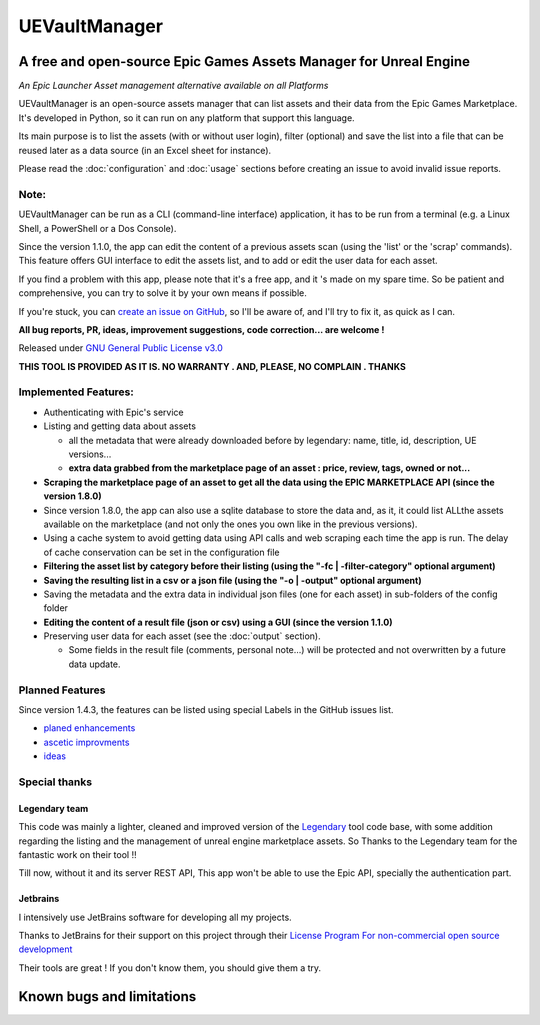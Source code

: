 UEVaultManager
==============
.. _intro:

A free and open-source Epic Games Assets Manager for Unreal Engine
------------------------------------------------------------------

*An Epic Launcher Asset management alternative available on all
Platforms*

UEVaultManager is an open-source assets manager that can list assets and
their data from the Epic Games Marketplace. It's developed in Python, so
it can run on any platform that support this language.

Its main purpose is to list the assets (with or without user login),
filter (optional) and save the list into a file that can be reused later
as a data source (in an Excel sheet for instance).

Please read the :doc:`configuration` and :doc:`usage` sections before creating an issue to avoid invalid
issue reports.

Note:
~~~~~~

UEVaultManager can be run as a CLI (command-line interface) application, it has to be run from a
terminal (e.g. a Linux Shell, a PowerShell or a Dos Console).

Since the version 1.1.0, the app can edit the content of a previous assets scan (using the 'list' or the 'scrap' commands).
This feature offers GUI interface to edit the assets list, and to add or edit the user data for each asset.

If you find a problem with this app, please note that it's a free app,
and it 's made on my spare time. So be patient and comprehensive, you
can try to solve it by your own means if possible.

If you're stuck, you can `create an issue on
GitHub <https://github.com/LaurentOngaro/UEVaultManager/issues/new/choose>`__,
so I'll be aware of, and I'll try to fix it, as quick as I can.

**All bug reports, PR, ideas, improvement suggestions, code correction...
are welcome !**

Released under `GNU General Public License
v3.0 <https://github.com/LaurentOngaro/UEVaultManager/blob/UEVaultManager/LICENSE>`__

**THIS TOOL IS PROVIDED AS IT IS. NO WARRANTY . AND, PLEASE, NO COMPLAIN
. THANKS**

Implemented Features:
~~~~~~~~~~~~~~~~~~~~~

-  Authenticating with Epic's service
-  Listing and getting data about assets

   -  all the metadata that were already downloaded before by legendary:
      name, title, id, description, UE versions...
   -  **extra data grabbed from the marketplace page of an asset :
      price, review, tags, owned or not...**
-  **Scraping the marketplace page of an asset to get all the data using the EPIC MARKETPLACE API (since the version 1.8.0)**
-  Since version 1.8.0, the app can also use a sqlite database to store
   the data and, as it, it could list ALLthe assets available on the marketplace (and not only the ones you own like in the previous versions).
-  Using a cache system to avoid getting data using API calls and web
   scraping each time the app is run. The delay of cache conservation
   can be set in the configuration file
-  **Filtering the asset list by category before their listing (using the
   "-fc | -filter-category" optional argument)**
-  **Saving the resulting list in a csv or a json file (using the "-o |
   -output" optional argument)**
-  Saving the metadata and the extra data in individual json files (one
   for each asset) in sub-folders of the config folder
-  **Editing the content of a result file (json or csv) using a GUI (since the version 1.1.0)**
-  Preserving user data for each asset (see the :doc:`output` section).

   -  Some fields in the result file (comments, personal note...) will be
      protected and not overwritten by a future data update.

Planned Features
~~~~~~~~~~~~~~~~

Since version 1.4.3, the features can be listed using special Labels in the GitHub issues list.

-  `planed enhancements <https://github.com/LaurentOngaro/UEVaultManager/issues?q=is%3Aissue+is%3Aopen+label%3Aenhancement>`__
-  `ascetic improvments <https://github.com/LaurentOngaro/UEVaultManager/labels/ascetic%20only>`__
-  `ideas <https://github.com/LaurentOngaro/UEVaultManager/labels/idea>`__

Special thanks
~~~~~~~~~~~~~~

Legendary team
^^^^^^^^^^^^^^

This code was mainly a lighter, cleaned and improved version of the
`Legendary <https://github.com/derrod/legendary>`__ tool code base, with
some addition regarding the listing and the management of unreal engine
marketplace assets. So Thanks to the Legendary team for the fantastic
work on their tool !!

Till now, without it and its server REST API, This app won't be able to
use the Epic API, specially the authentication part.

Jetbrains
^^^^^^^^^

I intensively use JetBrains software for developing all my projects.

Thanks to JetBrains for their support on this project through their
`License Program For non-commercial open source
development <https://www.jetbrains.com/community/opensource/#support>`__

Their tools are great ! If you don't know them, you should give them a
try.


Known bugs and limitations
--------------------------
